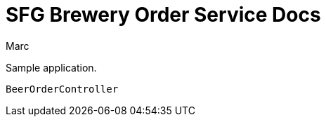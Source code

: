 = SFG Brewery Order Service Docs
Marc;
:doctype: book
:icons: font
:source-highlighter: highlightjs

Sample application.

`BeerOrderController`

